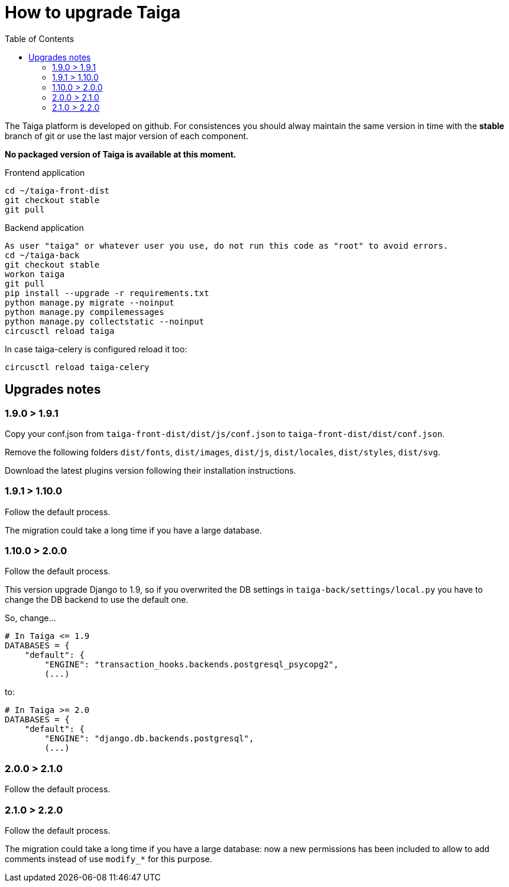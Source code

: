 How to upgrade Taiga
====================
:toc: left

The Taiga platform is developed on github. For consistences you should alway maintain the same version
in time with the *stable* branch of git or use the last major version of each component.

**No packaged version of Taiga is available at this moment.**

.Frontend application
[source,bash]
----
cd ~/taiga-front-dist
git checkout stable
git pull
----

.Backend application
----
As user "taiga" or whatever user you use, do not run this code as "root" to avoid errors.
cd ~/taiga-back
git checkout stable
workon taiga
git pull
pip install --upgrade -r requirements.txt
python manage.py migrate --noinput
python manage.py compilemessages
python manage.py collectstatic --noinput
circusctl reload taiga
----

In case taiga-celery is configured reload it too:

[source,bash]
----
circusctl reload taiga-celery
----


Upgrades notes
--------------

1.9.0 > 1.9.1
~~~~~~~~~~~~~

Copy your conf.json from `taiga-front-dist/dist/js/conf.json` to `taiga-front-dist/dist/conf.json`.

Remove the following folders `dist/fonts`, `dist/images`, `dist/js`, `dist/locales`, `dist/styles`, `dist/svg`.

Download the latest plugins version following their installation instructions.


1.9.1 > 1.10.0
~~~~~~~~~~~~~~

Follow the default process.

The migration could take a long time if you have a large database.


1.10.0 > 2.0.0
~~~~~~~~~~~~~~

Follow the default process.

This version upgrade Django to 1.9, so if you overwrited the DB settings in `taiga-back/settings/local.py` you have to change the DB backend to use the default one.

So, change...

[source,python]
----
# In Taiga <= 1.9
DATABASES = {
    "default": {
        "ENGINE": "transaction_hooks.backends.postgresql_psycopg2",
        (...)
----

to:

[source,python]
----
# In Taiga >= 2.0
DATABASES = {
    "default": {
        "ENGINE": "django.db.backends.postgresql",
        (...)
----


2.0.0 > 2.1.0
~~~~~~~~~~~~~~

Follow the default process.



2.1.0 > 2.2.0
~~~~~~~~~~~~~~

Follow the default process.

The migration could take a long time if you have a large database: now a new permissions has been included to allow to add comments instead of use `modify_*` for this purpose.
